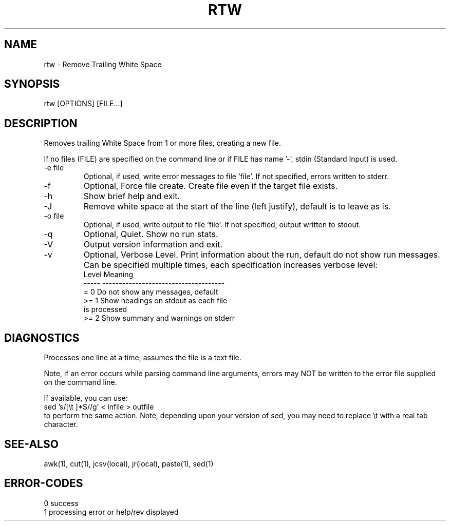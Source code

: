 .\"
.\" Copyright (c) 2009 2010 2010 ... 2019 2020 2021
.\"     John McCue <jmccue@jmcunx.com>
.\"
.\" Permission to use, copy, modify, and distribute this software for any
.\" purpose with or without fee is hereby granted, provided that the above
.\" copyright notice and this permission notice appear in all copies.
.\"
.\" THE SOFTWARE IS PROVIDED "AS IS" AND THE AUTHOR DISCLAIMS ALL WARRANTIES
.\" WITH REGARD TO THIS SOFTWARE INCLUDING ALL IMPLIED WARRANTIES OF
.\" MERCHANTABILITY AND FITNESS. IN NO EVENT SHALL THE AUTHOR BE LIABLE FOR
.\" ANY SPECIAL, DIRECT, INDIRECT, OR CONSEQUENTIAL DAMAGES OR ANY DAMAGES
.\" WHATSOEVER RESULTING FROM LOSS OF USE, DATA OR PROFITS, WHETHER IN AN
.\" ACTION OF CONTRACT, NEGLIGENCE OR OTHER TORTIOUS ACTION, ARISING OUT OF
.\" OR IN CONNECTION WITH THE USE OR PERFORMANCE OF THIS SOFTWARE.
.\"
.TH RTW 1 "2020-09-23" "JMC" "User Commands"
.SH NAME
rtw - Remove Trailing White Space
.SH SYNOPSIS
rtw [OPTIONS] [FILE...]
.SH DESCRIPTION
Removes trailing White Space from 1 or more files,
creating a new file.
.PP
If no files (FILE) are specified on the command line or
if FILE has name '-', stdin (Standard Input) is used.
.TP
-e file
Optional, if used, write error messages to file 'file'.
If not specified, errors written to stderr.
.TP
-f
Optional, Force file create.
Create file even if the target file exists.
.TP
-h
Show brief help and exit.
.TP
-J
Remove white space at the start of the line (left justify),
default is to leave as is.
.TP
-o file
Optional, if used, write output to file 'file'.
If not specified, output written to stdout.
.TP
-q
Optional, Quiet.
Show no run stats.
.TP
-V
Output version information and exit.
.TP
-v
Optional, Verbose Level.
Print information about the run,
default do not show run messages.
Can be specified multiple times,
each specification increases verbose level:
.nf
    Level  Meaning
    -----  -------------------------------------
    = 0    Do not show any messages, default
    >= 1   Show headings on stdout as each file
           is processed
    >= 2   Show summary and warnings on stderr
.fi

.SH DIAGNOSTICS
Processes one line at a time, assumes the file is a text file.
.PP
Note, if an error occurs while parsing command line
arguments, errors may NOT be written to the error file
supplied on the command line.
.PP
If available, you can use:
.nf
    sed 's/[\\t ]*$//g' < infile > outfile
.fi
to perform the same action.
Note, depending upon your version
of sed, you may need to replace \\t with a real
tab character.

.SH SEE-ALSO
awk(1),
cut(1),
jcsv(local),
jr(local),
paste(1),
sed(1)
.SH ERROR-CODES
.nf
0 success
1 processing error or help/rev displayed
.fi
